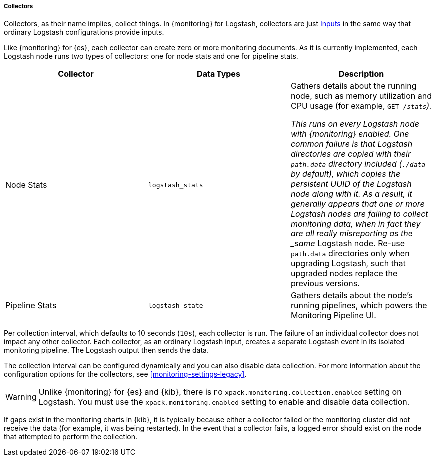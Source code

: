 [float]
[role="xpack"]
[[logstash-monitoring-collectors]]
===== Collectors

Collectors, as their name implies, collect things. In {monitoring} for Logstash, 
collectors are just <<pipeline,Inputs>> in the same way that ordinary Logstash 
configurations provide inputs.

Like {monitoring} for {es}, each collector can create zero or more monitoring 
documents. As it is currently implemented, each Logstash node runs two types of 
collectors: one for node stats and one for pipeline stats.

[options="header"]
|=======================
| Collector       | Data Types | Description
| Node Stats      | `logstash_stats`
| Gathers details about the running node, such as memory utilization and CPU
usage (for example, `GET /_stats`).

This runs on every Logstash node with {monitoring} enabled. One common
failure is that Logstash directories are copied with their `path.data` directory
included (`./data` by default), which copies the persistent UUID of the Logstash
node along with it. As a result, it generally appears that one or more Logstash
nodes are failing to collect monitoring data, when in fact they are all really
misreporting as the _same_ Logstash node. Re-use `path.data` directories only 
when upgrading Logstash, such that upgraded nodes replace the previous versions.
| Pipeline Stats | `logstash_state`
| Gathers details about the node's running pipelines, which powers the 
Monitoring Pipeline UI.
|=======================

Per collection interval, which defaults to 10 seconds (`10s`), each collector is
run. The failure of an individual collector does not impact any other collector. 
Each collector, as an ordinary Logstash input, creates a separate Logstash event 
in its isolated monitoring pipeline. The Logstash output then sends the data.

The collection interval can be configured dynamically and you can also disable 
data collection. For more information about the configuration options for the 
collectors, see <<monitoring-settings-legacy>>.

WARNING: Unlike {monitoring} for {es} and {kib}, there is no 
`xpack.monitoring.collection.enabled` setting on Logstash. You must use the 
`xpack.monitoring.enabled` setting to enable and disable data collection. 

If gaps exist in the monitoring charts in {kib}, it is typically because either 
a collector failed or the monitoring cluster did not receive the data (for 
example, it was being restarted). In the event that a collector fails, a logged 
error should exist on the node that attempted to perform the collection.

